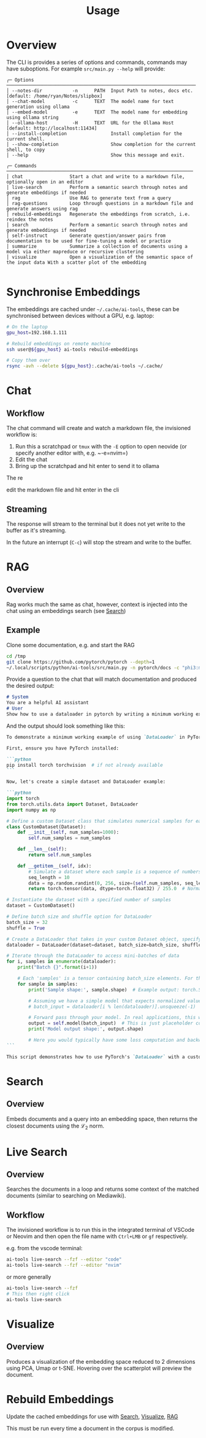 #+title: Usage

* Overview
The CLI is provides a series of options and commands, commands may have suboptions. For example =src/main.py --help= will provide:

#+begin_src
╭─ Options ─────────────────────────────────────────────────────────────────────
│ --notes-dir           -n      PATH  Input Path to notes, docs etc. [default: /home/ryan/Notes/slipbox]
│ --chat-model          -c      TEXT  The model name for text generation using ollama
│ --embed-model         -e      TEXT  The model name for embedding using ollama string
│ --ollama-host         -H      TEXT  URL for the Ollama Host [default: http://localhost:11434]
│ --install-completion                Install completion for the current shell.
│ --show-completion                   Show completion for the current shell, to copy
│ --help                              Show this message and exit.

╭─ Commands ────────────────────────────────────────────────────────────────────
│ chat                 Start a chat and write to a markdown file, optionally open in an editor
│ live-search          Perform a semantic search through notes and generate embeddings if needed
│ rag                  Use RAG to generate text from a query
│ rag-questions        Loop through questions in a markdown file and generate answers using rag
│ rebuild-embeddings   Regenerate the embeddings from scratch, i.e. reindex the notes
│ search               Perform a semantic search through notes and generate embeddings if needed
│ self-instruct        Generate question/answer pairs from documentation to be used for fine-tuning a model or practice
│ summarize            Summarize a collection of documents using a model via either mapreduce or recursive clustering
│ visualize            Open a visualization of the semantic space of the input data With a scatter plot of the embedding

#+end_src
* Synchronise Embeddings
The embeddings are cached under =~/.cache/ai-tools=, these can be synchronised between devices without a GPU, e.g. laptop:

#+begin_src bash
# On the laptop
gpu_host=192.168.1.111

# Rebuild embeddings on remote machine
ssh user@${gpu_host} ai-tools rebuild-embeddings

# Copy them over
rsync -avh --delete ${gpu_host}:.cache/ai-tools ~/.cache/
#+end_src

* Chat
** Workflow

The chat command will create and watch a markdown file, the invisioned workflow is:

1. Run this a scratchpad or =tmux= with the =-E= option to open neovide (or specify another editor with, e.g. ~-e=nvim=)
2. Edit the chat
3. Bring up the scratchpad and hit enter to send it to ollama

The re

edit the markdown file and hit enter in the cli
** Streaming
The response will stream to the terminal but it does not yet write to the buffer as it's streaming.

In the future an interrupt (=C-c=) will stop the stream and write to the buffer.
* RAG
:PROPERTIES:
:CUSTOM_ID: rag
:END:
** Overview
Rag works much the same as chat, however, context is injected into the chat using an embeddings search (see [[#search][Search]])
** Example
Clone some documentation, e.g. and start the RAG

#+begin_src bash
cd /tmp
git clone https://github.com/pytorch/pytorch --depth=1
~/.local/scripts/python/ai-tools/src/main.py -n pytorch/docs -c "phi3:mini-128k" rag --n-docs=10 -E --context-length 16000
#+end_src

Provide a question to the chat that will match documentation and produced the desired output:

#+begin_src markdown
# System
You are a helpful AI assistant
# User
Show how to use a dataloader in pytorch by writing a minimum working example.
#+end_src

And the output should look something like this:

#+begin_src markdown
To demonstrate a minimum working example of using `DataLoader` in PyTorch, let's consider loading data from a custom dataset that simulates simple numerical samples (e.g., sequences) and uses DataLoader to batch these into mini-batches for efficient processing during training or inference tasks. This example will showcase how to create a basic DataLoader pipeline by combining a PyTorch `Dataset` object with the DataLoader itself, ensuring that each sample is preprocessed before being fed into your model's forward method.

First, ensure you have PyTorch installed:

```python
pip install torch torchvision  # if not already available
```

Now, let's create a simple dataset and DataLoader example:

```python
import torch
from torch.utils.data import Dataset, DataLoader
import numpy as np

# Define a custom Dataset class that simulates numerical samples for each data point
class CustomDataset(Dataset):
    def __init__(self, num_samples=1000):
        self.num_samples = num_samples

    def __len__(self):
        return self.num_samples

    def __getitem__(self, idx):
        # Simulate a dataset where each sample is a sequence of numbers; for simplicity, let's generate random sequences
        seq_length = 10
        data = np.random.randint(0, 256, size=(self.num_samples, seq_length)).astype('uint8') # Random values between 0 and 255 for each sample sequence
        return torch.tensor(data, dtype=torch.float32) / 255.0  # Normalize pixel values (for a simple example, assuming binary images)

# Instantiate the dataset with a specified number of samples
dataset = CustomDataset()

# Define batch size and shuffle option for DataLoader
batch_size = 32
shuffle = True

# Create a DataLoader that takes in your custom Dataset object, specifying batch size and whether to shuffle the data
dataloader = DataLoader(dataset=dataset, batch_size=batch_size, shuffle=shuffle)

# Iterate through the DataLoader to access mini-batches of data
for i, samples in enumerate(dataloader):
    print("Batch {}".format(i+1))

    # Each 'samples' is a tensor containing batch_size elements. For this simple example, each element is a 2D float32 tensor of shape (batch_size, seq_length).
    for sample in samples:
        print('Sample shape:', sample.shape)  # Example output: torch.Size([32, 10])

        # Assuming we have a simple model that expects normalized values as input and doesn't require preprocessing before forward pass
        # batch_input = dataloader[i % len(dataloader)].unsqueeze(-1)  # Unsqueeze to make the sample dimension available for neural network models expecting a single channel (like image data).

        # Forward pass through your model. In real applications, this would be replaced with actual model logic.
        output = self.model(batch_input)  # This is just placeholder code. Replace it with your model's forward function.
        print('Model output shape:', output.shape)

        # Here you would typically have some loss computation and backward pass but we'll skip that for this basic example.
```

This script demonstrates how to use PyTorch's `DataLoader` with a custom dataset, showing its simplicity and utility in batching data for model input, crucial for efficient neural network training or inference operations. Note that real-world datasets would require additional steps such as preprocessing (e.g., image transformations) before using the DataLoader.
#+end_src
* Search
:PROPERTIES:
:CUSTOM_ID: search
:END:
** Overview
Embeds documents and a query into an embedding space, then returns the closest documents using the $\mathcal{L}_2$ norm.
* Live Search
** Overview
Searches the documents in a loop and returns some context of the matched documents (similar to searching on Mediawiki).
** Workflow
The invisioned workflow is to run this in the integrated terminal of VSCode or Neovim and then open the file name with =Ctrl+LMB= or =gf= respectively.

e.g. from the vscode terminal:

#+begin_src bash
ai-tools live-search --fzf --editor "code"
ai-tools live-search --fzf --editor "nvim"
#+end_src

or more generally

#+begin_src bash
ai-tools live-search --fzf
# This then right click
ai-tools live-search
#+end_src


* Visualize
:PROPERTIES:
:CUSTOM_ID: visualize
:END:
** Overview
Produces a visualization of the embedding space reduced to 2 dimensions using PCA, Umap or t-SNE. Hovering over the scatterplot will preview the document.
* Rebuild Embeddings
Update the cached embeddings for use with [[#Search][Search]], [[#Visualize][Visualize]], [[#RAG][RAG]]

This must be run every time a document in the corpus is modified.
